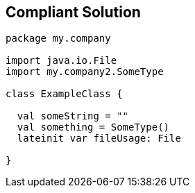 == Compliant Solution

[source,kotlin]
----
package my.company

import java.io.File
import my.company2.SomeType

class ExampleClass {

  val someString = ""
  val something = SomeType()
  lateinit var fileUsage: File

}
----

